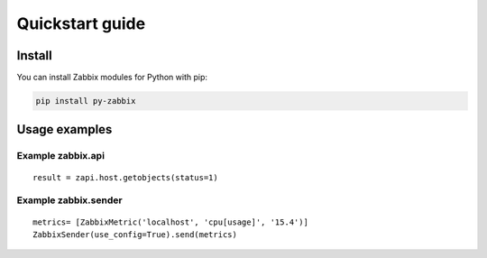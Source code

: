 .. _quickstart_guide:

===========================
Quickstart guide
===========================

Install
=======

You can install Zabbix modules for Python with pip:

.. code-block:: bash

    pip install py-zabbix

Usage examples
==============

Example zabbix.api
------------------

::

    result = zapi.host.getobjects(status=1)


Example zabbix.sender
---------------------

::

    metrics= [ZabbixMetric('localhost', 'cpu[usage]', '15.4')]
    ZabbixSender(use_config=True).send(metrics)
